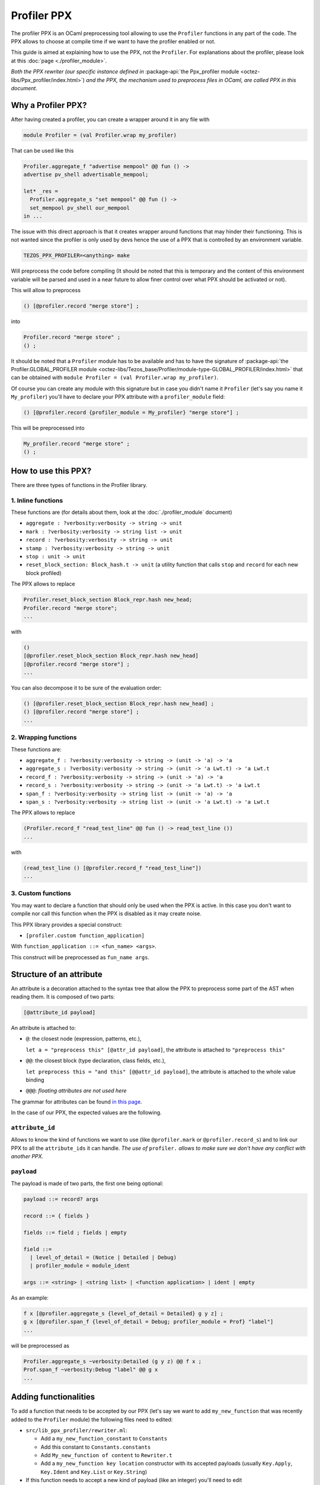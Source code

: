 Profiler PPX
====================

The profiler PPX is an OCaml preprocessing tool allowing to use the ``Profiler``
functions in any part of the code. The PPX allows to choose at compile time if
we want to have the profiler enabled or not.

This guide is aimed at explaining how to use the PPX, not the ``Profiler``. For
explanations about the profiler, please look at this :doc:`page <./profiler_module>`.

*Both the PPX rewriter (our specific instance defined in* :package-api:`the
Ppx_profiler module <octez-libs/Ppx_profiler/index.html>`) *and the PPX, the
mechanism used to preprocess files in OCaml, are called PPX in this document.*

Why a Profiler PPX?
-------------------

After having created a profiler, you can create a wrapper around it in any file
with

.. code-block:: OCaml

   module Profiler = (val Profiler.wrap my_profiler)

That can be used like this

.. code-block:: OCaml

   Profiler.aggregate_f "advertise mempool" @@ fun () ->
   advertise pv_shell advertisable_mempool;

   let* _res =
     Profiler.aggregate_s "set mempool" @@ fun () ->
     set_mempool pv_shell our_mempool
   in ...

The issue with this direct approach is that it creates wrapper around functions
that may hinder their functioning. This is not wanted since the profiler is only
used by devs hence the use of a PPX that is controlled by an environment variable.

.. code-block:: OCaml

   TEZOS_PPX_PROFILER=<anything> make

Will preprocess the code before compiling (It should be noted that this is temporary and the content of this environment variable will be parsed and used in a near future to allow finer control over what PPX should be activated or not).

This will allow to preprocess

.. code-block:: OCaml

   () [@profiler.record "merge store"] ;

into

.. code-block:: OCaml

   Profiler.record "merge store" ;
   () ;

It should be noted that a ``Profiler`` module has to be available and has to
have the signature of :package-api:`the Profiler.GLOBAL_PROFILER module
<octez-libs/Tezos_base/Profiler/module-type-GLOBAL_PROFILER/index.html>` that
can be obtained with ``module Profiler = (val Profiler.wrap my_profiler)``.

Of course you can create any module with this signature but in case you didn't
name it ``Profiler`` (let's say you name it ``My_profiler``) you'll have to
declare your PPX attribute with a ``profiler_module`` field:

.. code-block:: OCaml

   () [@profiler.record {profiler_module = My_profiler} "merge store"] ;

This will be preprocessed into

.. code-block:: OCaml

   My_profiler.record "merge store" ;
   () ;


How to use this PPX?
--------------------

There are three types of functions in the Profiler library.

1. Inline functions
^^^^^^^^^^^^^^^^^^^

These functions are (for details about them, look at the :doc:`./profiler_module`
document)

- ``aggregate : ?verbosity:verbosity -> string -> unit``
- ``mark : ?verbosity:verbosity -> string list -> unit``
- ``record : ?verbosity:verbosity -> string -> unit``
- ``stamp : ?verbosity:verbosity -> string -> unit``
- ``stop : unit -> unit``
- ``reset_block_section: Block_hash.t -> unit`` (a utility function that calls
  ``stop`` and ``record`` for each new block profiled)

The PPX allows to replace

.. code-block:: OCaml

   Profiler.reset_block_section Block_repr.hash new_head;
   Profiler.record "merge store";
   ...

with

.. code-block:: OCaml

   ()
   [@profiler.reset_block_section Block_repr.hash new_head]
   [@profiler.record "merge store"] ;
   ...

You can also decompose it to be sure of the evaluation order:

.. code-block:: OCaml

   () [@profiler.reset_block_section Block_repr.hash new_head] ;
   () [@profiler.record "merge store"] ;
   ...

2. Wrapping functions
^^^^^^^^^^^^^^^^^^^^^

These functions are:

- ``aggregate_f : ?verbosity:verbosity -> string -> (unit -> 'a) -> 'a``
- ``aggregate_s : ?verbosity:verbosity -> string -> (unit -> 'a Lwt.t) -> 'a Lwt.t``
- ``record_f : ?verbosity:verbosity -> string -> (unit -> 'a) -> 'a``
- ``record_s : ?verbosity:verbosity -> string -> (unit -> 'a Lwt.t) -> 'a Lwt.t``
- ``span_f : ?verbosity:verbosity -> string list -> (unit -> 'a) -> 'a``
- ``span_s : ?verbosity:verbosity -> string list -> (unit -> 'a Lwt.t) -> 'a Lwt.t``

The PPX allows to replace

.. code-block:: OCaml

   (Profiler.record_f "read_test_line" @@ fun () -> read_test_line ())
   ...

with

.. code-block:: OCaml

   (read_test_line () [@profiler.record_f "read_test_line"])
   ...

3. Custom functions
^^^^^^^^^^^^^^^^^^^^^

You may want to declare a function that should only be used when the PPX is
active. In this case you don't want to compile nor call this function when the
PPX is disabled as it may create noise.

This PPX library provides a special construct:

- ``[profiler.custom function_application]``

With ``function_application ::= <fun_name> <args>``.

This construct will be preprocessed as ``fun_name args``.

Structure of an attribute
-------------------------

An attribute is a decoration attached to the syntax tree that allow the PPX to
preprocess some part of the AST when reading them. It is composed of two parts:

.. code-block:: OCaml

   [@attribute_id payload]

An attribute is attached to:

- ``@``: the closest node (expression, patterns, etc.),

  ``let a = "preprocess this" [@attr_id payload]``, the attribute is attached to
  ``"preprocess this"``
- ``@@``: the closest block (type declaration, class fields, etc.),

  ``let preprocess this = "and this" [@@attr_id payload]``, the attribute is
  attached to the whole value binding
- ``@@@``: *floating attributes are not used here*

The grammar for attributes can be found `in this page
<https://ocaml.org/manual/attributes.html>`_.

In the case of our PPX, the expected values are the following.

``attribute_id``
^^^^^^^^^^^^^^^^

Allows to know the kind of functions we want to use (like ``@profiler.mark`` or
``@profiler.record_s``) and to link our PPX to all the ``attribute_ids`` it can
handle. *The use of* ``profiler.`` *allows to make sure we don't have any conflict
with another PPX.*

``payload``
^^^^^^^^^^^

The payload is made of two parts, the first one being optional:

.. code-block:: OCaml

   payload ::= record? args

   record ::= { fields }

   fields ::= field ; fields | empty

   field ::=
     | level_of_detail = (Notice | Detailed | Debug)
     | profiler_module = module_ident

   args ::= <string> | <string list> | <function application> | ident | empty

As an example:

.. code-block:: OCaml

   f x [@profiler.aggregate_s {level_of_detail = Detailed} g y z] ;
   g x [@profiler.span_f {level_of_detail = Debug; profiler_module = Prof} "label"]
   ...

will be preprocessed as

.. code-block:: OCaml

   Profiler.aggregate_s ~verbosity:Detailed (g y z) @@ f x ;
   Prof.span_f ~verbosity:Debug "label" @@ g x
   ...

Adding functionalities
----------------------

To add a function that needs to be accepted by our PPX (let's say we want to add
``my_new_function`` that was recently added to the ``Profiler`` module) the
following files need to edited:

- ``src/lib_ppx_profiler/rewriter.ml``:

  * Add a ``my_new_function_constant`` to ``Constants``
  * Add this constant to ``Constants.constants``
  * Add ``My_new_function of content`` to ``Rewriter.t``
  * Add a ``my_new_function key location`` constructor with its accepted
    payloads (usually ``Key.Apply``, ``Key.Ident`` and ``Key.List`` or
    ``Key.String``)

- If this function needs to accept a new kind of payload (like an integer)
  you'll need to edit ``src/lib_ppx_profiler/key.ml`` and the
  ``extract_key_from_payload`` function in ``Rewriter`` (you can look at `the
  ppxlib documentation
  <https://ocaml-ppx.github.io/ppxlib/ppxlib/matching-code.html>`_)
- ``src/lib_ppx_profiler/expression.ml`` where you'll just need to add
  ``Rewriter.my_new_function`` to the ``rewrite`` function
